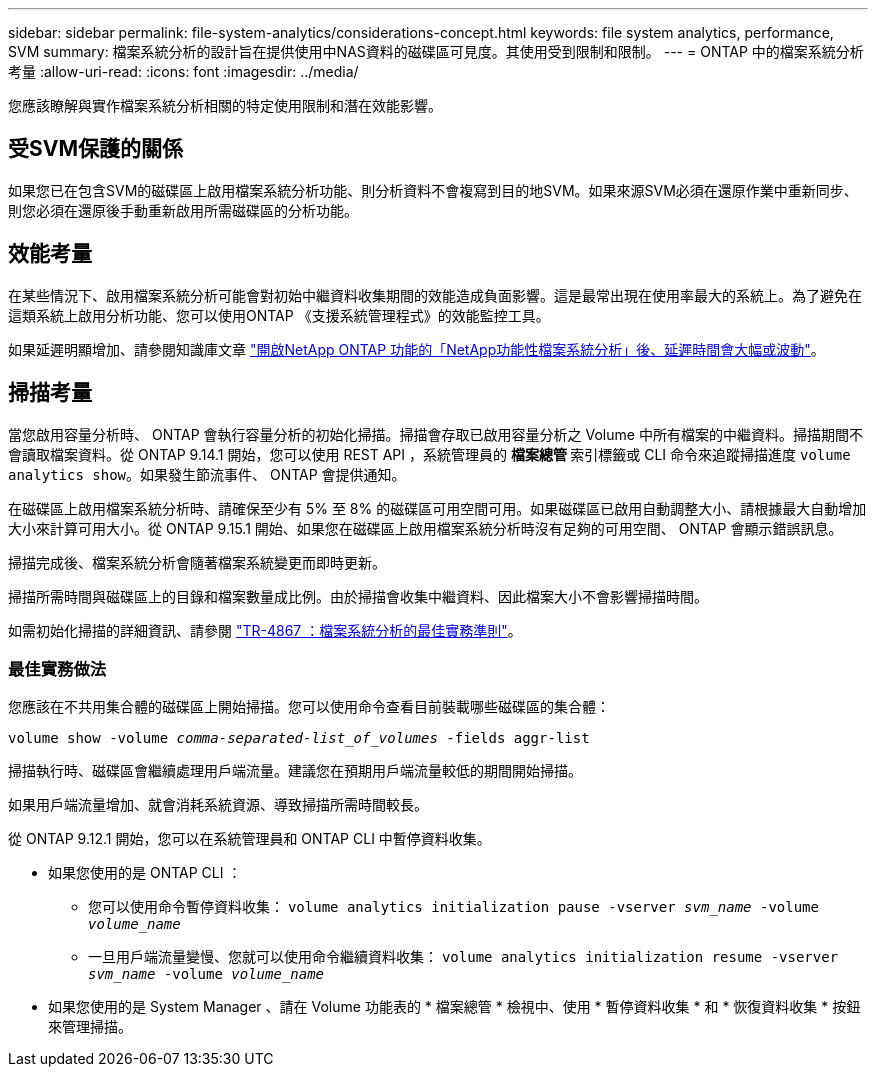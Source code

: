 ---
sidebar: sidebar 
permalink: file-system-analytics/considerations-concept.html 
keywords: file system analytics, performance, SVM 
summary: 檔案系統分析的設計旨在提供使用中NAS資料的磁碟區可見度。其使用受到限制和限制。 
---
= ONTAP 中的檔案系統分析考量
:allow-uri-read: 
:icons: font
:imagesdir: ../media/


[role="lead"]
您應該瞭解與實作檔案系統分析相關的特定使用限制和潛在效能影響。



== 受SVM保護的關係

如果您已在包含SVM的磁碟區上啟用檔案系統分析功能、則分析資料不會複寫到目的地SVM。如果來源SVM必須在還原作業中重新同步、則您必須在還原後手動重新啟用所需磁碟區的分析功能。



== 效能考量

在某些情況下、啟用檔案系統分析可能會對初始中繼資料收集期間的效能造成負面影響。這是最常出現在使用率最大的系統上。為了避免在這類系統上啟用分析功能、您可以使用ONTAP 《支援系統管理程式》的效能監控工具。

如果延遲明顯增加、請參閱知識庫文章 link:https://kb.netapp.com/Advice_and_Troubleshooting/Data_Storage_Software/ONTAP_OS/High_or_fluctuating_latency_after_turning_on_NetApp_ONTAP_File_System_Analytics["開啟NetApp ONTAP 功能的「NetApp功能性檔案系統分析」後、延遲時間會大幅或波動"^]。



== 掃描考量

當您啟用容量分析時、 ONTAP 會執行容量分析的初始化掃描。掃描會存取已啟用容量分析之 Volume 中所有檔案的中繼資料。掃描期間不會讀取檔案資料。從 ONTAP 9.14.1 開始，您可以使用 REST API ，系統管理員的 ** 檔案總管 ** 索引標籤或 CLI 命令來追蹤掃描進度 `volume analytics show`。如果發生節流事件、 ONTAP 會提供通知。

在磁碟區上啟用檔案系統分析時、請確保至少有 5% 至 8% 的磁碟區可用空間可用。如果磁碟區已啟用自動調整大小、請根據最大自動增加大小來計算可用大小。從 ONTAP 9.15.1 開始、如果您在磁碟區上啟用檔案系統分析時沒有足夠的可用空間、 ONTAP 會顯示錯誤訊息。

掃描完成後、檔案系統分析會隨著檔案系統變更而即時更新。

掃描所需時間與磁碟區上的目錄和檔案數量成比例。由於掃描會收集中繼資料、因此檔案大小不會影響掃描時間。

如需初始化掃描的詳細資訊、請參閱 link:https://www.netapp.com/pdf.html?item=/media/20707-tr-4867.pdf["TR-4867 ：檔案系統分析的最佳實務準則"^]。



=== 最佳實務做法

您應該在不共用集合體的磁碟區上開始掃描。您可以使用命令查看目前裝載哪些磁碟區的集合體：

`volume show -volume _comma-separated-list_of_volumes_ -fields aggr-list`

掃描執行時、磁碟區會繼續處理用戶端流量。建議您在預期用戶端流量較低的期間開始掃描。

如果用戶端流量增加、就會消耗系統資源、導致掃描所需時間較長。

從 ONTAP 9.12.1 開始，您可以在系統管理員和 ONTAP CLI 中暫停資料收集。

* 如果您使用的是 ONTAP CLI ：
+
** 您可以使用命令暫停資料收集： `volume analytics initialization pause -vserver _svm_name_ -volume _volume_name_`
** 一旦用戶端流量變慢、您就可以使用命令繼續資料收集： `volume analytics initialization resume -vserver _svm_name_ -volume _volume_name_`


* 如果您使用的是 System Manager 、請在 Volume 功能表的 * 檔案總管 * 檢視中、使用 * 暫停資料收集 * 和 * 恢復資料收集 * 按鈕來管理掃描。

